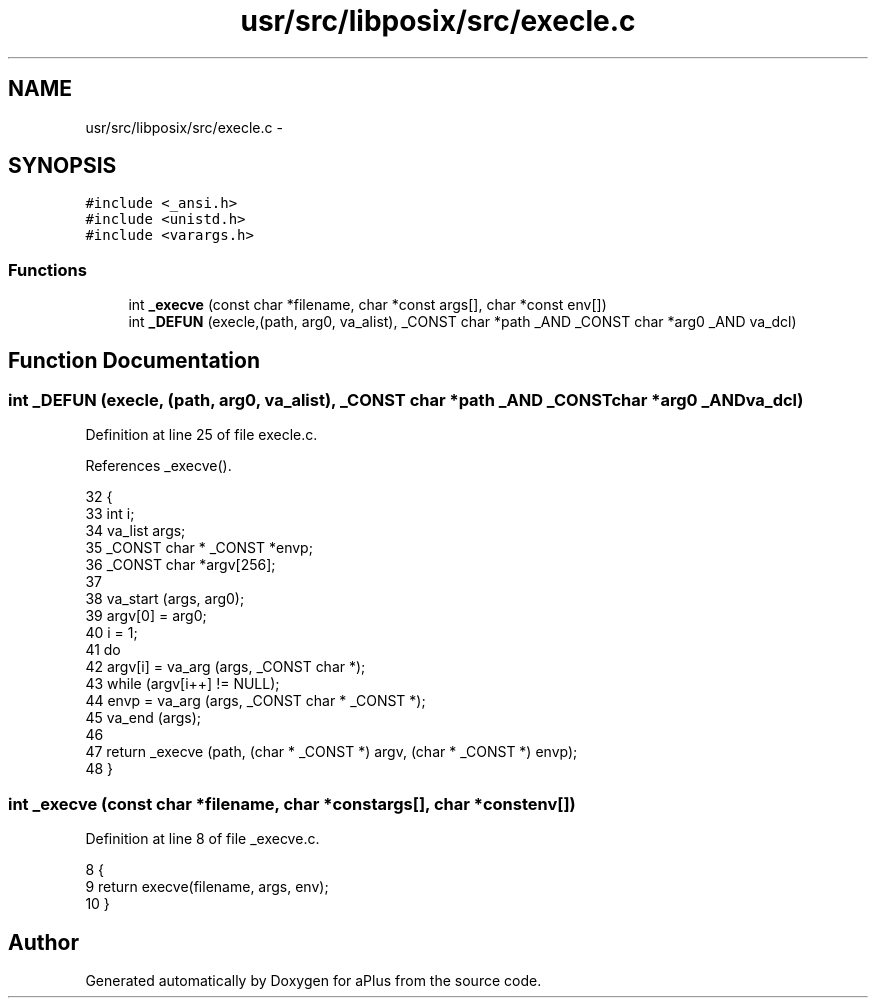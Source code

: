.TH "usr/src/libposix/src/execle.c" 3 "Sun Nov 9 2014" "Version 0.1" "aPlus" \" -*- nroff -*-
.ad l
.nh
.SH NAME
usr/src/libposix/src/execle.c \- 
.SH SYNOPSIS
.br
.PP
\fC#include <_ansi\&.h>\fP
.br
\fC#include <unistd\&.h>\fP
.br
\fC#include <varargs\&.h>\fP
.br

.SS "Functions"

.in +1c
.ti -1c
.RI "int \fB_execve\fP (const char *filename, char *const args[], char *const env[])"
.br
.ti -1c
.RI "int \fB_DEFUN\fP (execle,(path, arg0, va_alist), _CONST char *path _AND _CONST char *arg0 _AND va_dcl)"
.br
.in -1c
.SH "Function Documentation"
.PP 
.SS "int _DEFUN (execle, (path, arg0, va_alist), _CONST char *path _AND _CONST char *arg0 _ANDva_dcl)"

.PP
Definition at line 25 of file execle\&.c\&.
.PP
References _execve()\&.
.PP
.nf
32 {
33   int i;
34   va_list args;
35   _CONST char * _CONST *envp;
36   _CONST char *argv[256];
37 
38   va_start (args, arg0);
39   argv[0] = arg0;
40   i = 1;
41   do
42     argv[i] = va_arg (args, _CONST char *);
43   while (argv[i++] != NULL);
44   envp = va_arg (args, _CONST char * _CONST *);
45   va_end (args);
46 
47   return _execve (path, (char * _CONST *) argv, (char * _CONST *) envp);
48 }
.fi
.SS "int _execve (const char *filename, char *constargs[], char *constenv[])"

.PP
Definition at line 8 of file _execve\&.c\&.
.PP
.nf
8                                                                          {
9     return execve(filename, args, env);
10 }
.fi
.SH "Author"
.PP 
Generated automatically by Doxygen for aPlus from the source code\&.
